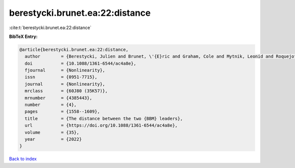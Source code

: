 berestycki.brunet.ea:22:distance
================================

:cite:t:`berestycki.brunet.ea:22:distance`

**BibTeX Entry:**

.. code-block:: bibtex

   @article{berestycki.brunet.ea:22:distance,
     author        = {Berestycki, Julien and Brunet, \'{E}ric and Graham, Cole and Mytnik, Leonid and Roquejoffre, Jean-Michel and Ryzhik, Lenya},
     doi           = {10.1088/1361-6544/ac4a8e},
     fjournal      = {Nonlinearity},
     issn          = {0951-7715},
     journal       = {Nonlinearity},
     mrclass       = {60J80 (35K57)},
     mrnumber      = {4385443},
     number        = {4},
     pages         = {1558--1609},
     title         = {The distance between the two {BBM} leaders},
     url           = {https://doi.org/10.1088/1361-6544/ac4a8e},
     volume        = {35},
     year          = {2022}
   }

`Back to index <../By-Cite-Keys.html>`_
